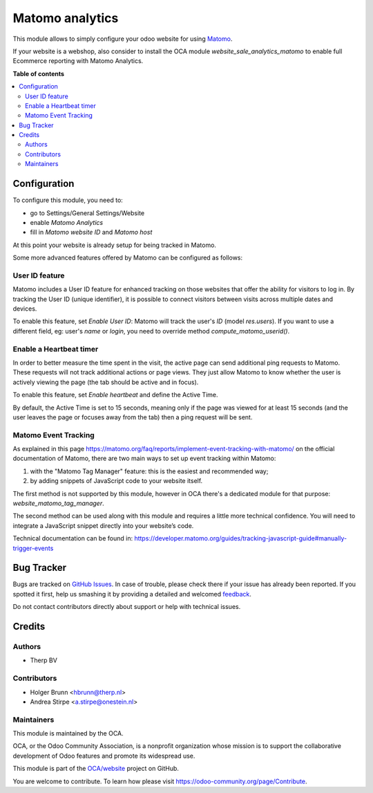 ================
Matomo analytics
================

.. !!!!!!!!!!!!!!!!!!!!!!!!!!!!!!!!!!!!!!!!!!!!!!!!!!!!
   !! This file is generated by oca-gen-addon-readme !!
   !! changes will be overwritten.                   !!
   !!!!!!!!!!!!!!!!!!!!!!!!!!!!!!!!!!!!!!!!!!!!!!!!!!!!

.. |badge1| image:: https://img.shields.io/badge/maturity-Beta-yellow.png
    :target: https://odoo-community.org/page/development-status
    :alt: Beta
.. |badge2| image:: https://img.shields.io/badge/licence-AGPL--3-blue.png
    :target: http://www.gnu.org/licenses/agpl-3.0-standalone.html
    :alt: License: AGPL-3
.. |badge3| image:: https://img.shields.io/badge/github-OCA%2Fwebsite-lightgray.png?logo=github
    :target: https://github.com/OCA/website/tree/16.0/website_analytics_matomo
    :alt: OCA/website
.. |badge4| image:: https://img.shields.io/badge/weblate-Translate%20me-F47D42.png
    :target: https://translation.odoo-community.org/projects/website-16-0/website-16-0-website_analytics_matomo
    :alt: Translate me on Weblate
.. |badge5| image:: https://img.shields.io/badge/runbot-Try%20me-875A7B.png
    :target: https://runbot.odoo-community.org/runbot/186/16.0
    :alt: Try me on Runbot

|badge1| |badge2| |badge3| |badge4| |badge5|

This module allows to simply configure your odoo website for using Matomo_.

.. _Matomo: http://matomo.org

If your website is a webshop, also consider to install the OCA module
`website_sale_analytics_matomo` to enable full Ecommerce reporting with Matomo Analytics.

**Table of contents**

.. contents::
   :local:

Configuration
=============

To configure this module, you need to:

* go to Settings/General Settings/Website
* enable `Matomo Analytics`
* fill in `Matomo website ID` and `Matomo host`

At this point your website is already setup for being tracked in Matomo.

Some more advanced features offered by Matomo can be configured as follows:

User ID feature
~~~~~~~~~~~~~~~

Matomo includes a User ID feature for enhanced tracking on those websites that offer the ability for visitors to log in.
By tracking the User ID (unique identifier), it is possible to connect visitors between visits across multiple dates
and devices.

To enable this feature, set `Enable User ID`: Matomo will track the user's `ID` (model `res.users`).
If you want to use a different field, eg: user's `name` or `login`, you need to override method `compute_matomo_userid()`.

Enable a Heartbeat timer
~~~~~~~~~~~~~~~~~~~~~~~~

In order to better measure the time spent in the visit, the active page can send additional
ping requests to Matomo. These requests will not track additional actions or page views.
They just allow Matomo to know whether the user is actively viewing the page (the tab
should be active and in focus).

To enable this feature, set `Enable heartbeat` and define the Active Time.

By default, the Active Time is set to 15 seconds, meaning only if the page was viewed
for at least 15 seconds (and the user leaves the page or focuses away from the tab)
then a ping request will be sent.

Matomo Event Tracking
~~~~~~~~~~~~~~~~~~~~~

As explained in this page https://matomo.org/faq/reports/implement-event-tracking-with-matomo/
on the official documentation of Matomo, there are two main ways to set up event tracking within Matomo:

1. with the "Matomo Tag Manager" feature: this is the easiest and recommended way;
2. by adding snippets of JavaScript code to your website itself.

The first method is not supported by this module, however in OCA there's
a dedicated module for that purpose: `website_matomo_tag_manager`.

The second method can be used along with this module and requires a little more technical confidence.
You will need to integrate a JavaScript snippet directly into your website’s code.

Technical documentation can be found in:
https://developer.matomo.org/guides/tracking-javascript-guide#manually-trigger-events

Bug Tracker
===========

Bugs are tracked on `GitHub Issues <https://github.com/OCA/website/issues>`_.
In case of trouble, please check there if your issue has already been reported.
If you spotted it first, help us smashing it by providing a detailed and welcomed
`feedback <https://github.com/OCA/website/issues/new?body=module:%20website_analytics_matomo%0Aversion:%2016.0%0A%0A**Steps%20to%20reproduce**%0A-%20...%0A%0A**Current%20behavior**%0A%0A**Expected%20behavior**>`_.

Do not contact contributors directly about support or help with technical issues.

Credits
=======

Authors
~~~~~~~

* Therp BV

Contributors
~~~~~~~~~~~~

* Holger Brunn <hbrunn@therp.nl>
* Andrea Stirpe <a.stirpe@onestein.nl>

Maintainers
~~~~~~~~~~~

This module is maintained by the OCA.

.. image:: https://odoo-community.org/logo.png
   :alt: Odoo Community Association
   :target: https://odoo-community.org

OCA, or the Odoo Community Association, is a nonprofit organization whose
mission is to support the collaborative development of Odoo features and
promote its widespread use.

This module is part of the `OCA/website <https://github.com/OCA/website/tree/16.0/website_analytics_matomo>`_ project on GitHub.

You are welcome to contribute. To learn how please visit https://odoo-community.org/page/Contribute.
